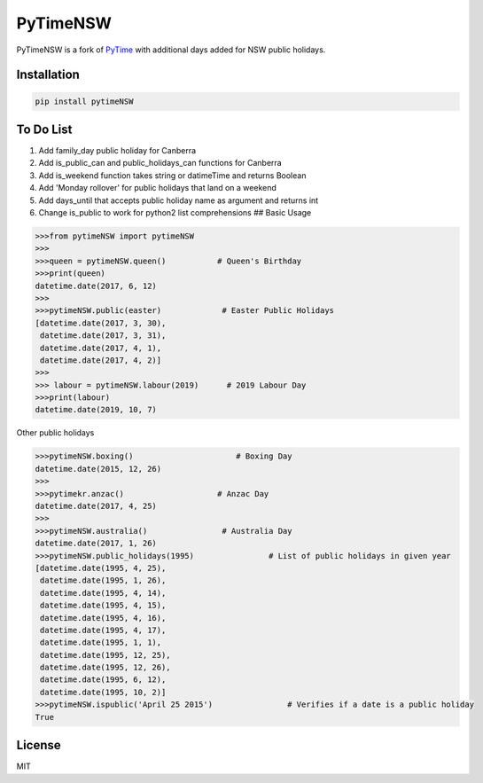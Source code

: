 PyTimeNSW
=========

PyTimeNSW is a fork of `PyTime <https://github.com/shnode/PyTime>`__
with additional days added for NSW public holidays.

Installation
------------

.. code:: python

    pip install pytimeNSW

To Do List
----------

1. Add family\_day public holiday for Canberra
2. Add is\_public\_can and public\_holidays\_can functions for Canberra
3. Add is\_weekend function takes string or datimeTime and returns
   Boolean
4. Add 'Monday rollover' for public holidays that land on a weekend
5. Add days\_until that accepts public holiday name as argument and
   returns int
6. Change is\_public to work for python2 list comprehensions ## Basic
   Usage

.. code:: python

    >>>from pytimeNSW import pytimeNSW
    >>>
    >>>queen = pytimeNSW.queen()           # Queen's Birthday
    >>>print(queen)
    datetime.date(2017, 6, 12)
    >>>
    >>>pytimeNSW.public(easter)             # Easter Public Holidays
    [datetime.date(2017, 3, 30),
     datetime.date(2017, 3, 31),
     datetime.date(2017, 4, 1),
     datetime.date(2017, 4, 2)]
    >>>
    >>> labour = pytimeNSW.labour(2019)      # 2019 Labour Day
    >>>print(labour)
    datetime.date(2019, 10, 7)

Other public holidays

.. code:: python

    >>>pytimeNSW.boxing()                      # Boxing Day
    datetime.date(2015, 12, 26)
    >>>
    >>>pytimekr.anzac()                    # Anzac Day
    datetime.date(2017, 4, 25)
    >>>
    >>>pytimeNSW.australia()                # Australia Day
    datetime.date(2017, 1, 26)
    >>>pytimeNSW.public_holidays(1995)                # List of public holidays in given year
    [datetime.date(1995, 4, 25),
     datetime.date(1995, 1, 26),
     datetime.date(1995, 4, 14),
     datetime.date(1995, 4, 15),
     datetime.date(1995, 4, 16),
     datetime.date(1995, 4, 17),
     datetime.date(1995, 1, 1),
     datetime.date(1995, 12, 25),
     datetime.date(1995, 12, 26),
     datetime.date(1995, 6, 12),
     datetime.date(1995, 10, 2)]
    >>>pytimeNSW.ispublic('April 25 2015')                # Verifies if a date is a public holiday
    True

License
-------

MIT
